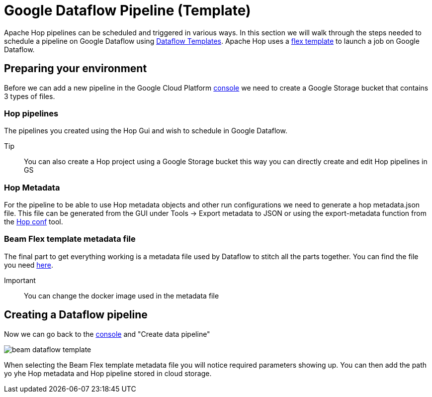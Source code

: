 ////
Licensed to the Apache Software Foundation (ASF) under one
or more contributor license agreements.  See the NOTICE file
distributed with this work for additional information
regarding copyright ownership.  The ASF licenses this file
to you under the Apache License, Version 2.0 (the
"License"); you may not use this file except in compliance
with the License.  You may obtain a copy of the License at
  http://www.apache.org/licenses/LICENSE-2.0
Unless required by applicable law or agreed to in writing,
software distributed under the License is distributed on an
"AS IS" BASIS, WITHOUT WARRANTIES OR CONDITIONS OF ANY
KIND, either express or implied.  See the License for the
specific language governing permissions and limitations
under the License.
////

[[DataflowPipeline]]
:imagesdir: ../../../assets/images
:description: This page explains how to use the Google Dataflow pipeline templates

= Google Dataflow Pipeline (Template)

Apache Hop pipelines can be scheduled and triggered in various ways. In this section we will walk through the steps needed to schedule a pipeline on Google Dataflow using https://cloud.google.com/dataflow/docs/concepts/dataflow-templates[Dataflow Templates]. Apache Hop uses a https://cloud.google.com/dataflow/docs/guides/templates/using-flex-templates[flex template] to launch a job on Google Dataflow.

== Preparing your environment

Before we can add a new pipeline in the Google Cloud Platform https://console.cloud.google.com/dataflow/pipelines[console] we need to create a Google Storage bucket that contains 3 types of files.

=== Hop pipelines

The pipelines you created using the Hop Gui and wish to schedule in Google Dataflow.

Tip:: You can also create a Hop project using a Google Storage bucket this way you can directly create and edit Hop pipelines in GS

=== Hop Metadata

For the pipeline to be able to use Hop metadata objects and other run configurations we need to generate a hop metadata.json file.
This file can be generated from the GUI under Tools -> Export metadata to JSON or using the export-metadata function from the xref:hop-tools/hop-conf/hop-conf.adoc[Hop conf] tool.

=== Beam Flex template metadata file

The final part to get everything working is a metadata file used by Dataflow to stitch all the parts together. You can find the file you need xref:pipeline/beam/dataflowPipeline/hopFlexTemplateMetadata.json[here].

Important:: You can change the docker image used in the metadata file


== Creating a Dataflow pipeline

Now we can go back to the https://console.cloud.google.com/dataflow/pipelines[console] and "Create data pipeline"

image::beam/beam-dataflow-template.png[]

When selecting the Beam Flex template metadata file you will notice required parameters showing up. You can then add the path yo yhe Hop metadata and Hop pipeline stored in cloud storage.

